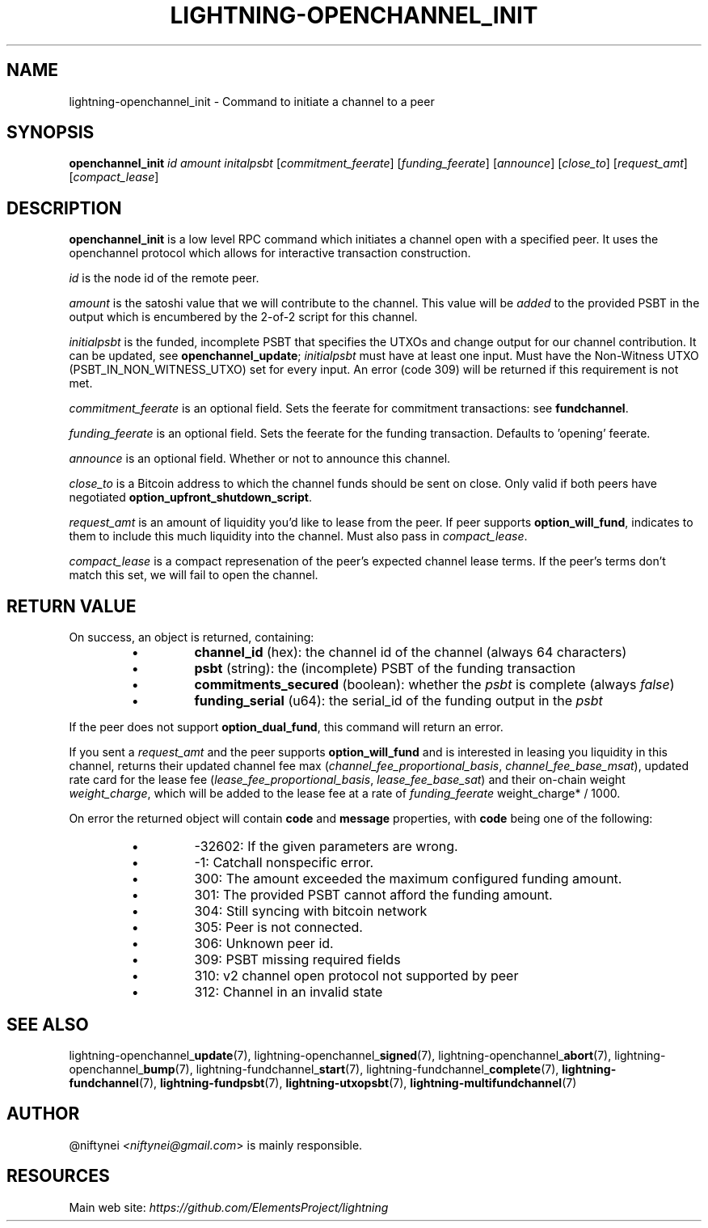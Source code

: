 .TH "LIGHTNING-OPENCHANNEL_INIT" "7" "" "" "lightning-openchannel_init"
.SH NAME
lightning-openchannel_init - Command to initiate a channel to a peer
.SH SYNOPSIS

\fBopenchannel_init\fR \fIid\fR \fIamount\fR \fIinitalpsbt\fR [\fIcommitment_feerate\fR] [\fIfunding_feerate\fR] [\fIannounce\fR] [\fIclose_to\fR] [\fIrequest_amt\fR] [\fIcompact_lease\fR]

.SH DESCRIPTION

\fBopenchannel_init\fR is a low level RPC command which initiates a channel
open with a specified peer\. It uses the openchannel protocol
which allows for interactive transaction construction\.


\fIid\fR is the node id of the remote peer\.


\fIamount\fR is the satoshi value that we will contribute to the channel\.
This value will be \fIadded\fR to the provided PSBT in the output which is
encumbered by the 2-of-2 script for this channel\.


\fIinitialpsbt\fR is the funded, incomplete PSBT that specifies the UTXOs and
change output for our channel contribution\. It can be updated,
see \fBopenchannel_update\fR; \fIinitialpsbt\fR must have at least one input\.
Must have the Non-Witness UTXO (PSBT_IN_NON_WITNESS_UTXO) set for
every input\. An error (code 309) will be returned if this requirement
is not met\.


\fIcommitment_feerate\fR is an optional field\. Sets the feerate for
commitment transactions: see \fBfundchannel\fR\.


\fIfunding_feerate\fR is an optional field\. Sets the feerate for the
funding transaction\. Defaults to 'opening' feerate\.


\fIannounce\fR is an optional field\. Whether or not to announce this channel\.


\fIclose_to\fR is a Bitcoin address to which the channel funds should be
sent on close\. Only valid if both peers have negotiated
\fBoption_upfront_shutdown_script\fR\.


\fIrequest_amt\fR is an amount of liquidity you'd like to lease from the peer\.
If peer supports \fBoption_will_fund\fR, indicates to them to include this
much liquidity into the channel\. Must also pass in \fIcompact_lease\fR\.


\fIcompact_lease\fR is a compact represenation of the peer's expected
channel lease terms\. If the peer's terms don't match this set, we will
fail to open the channel\.

.SH RETURN VALUE

On success, an object is returned, containing:

.RS
.IP \[bu]
\fBchannel_id\fR (hex): the channel id of the channel (always 64 characters)
.IP \[bu]
\fBpsbt\fR (string): the (incomplete) PSBT of the funding transaction
.IP \[bu]
\fBcommitments_secured\fR (boolean): whether the \fIpsbt\fR is complete (always \fIfalse\fR)
.IP \[bu]
\fBfunding_serial\fR (u64): the serial_id of the funding output in the \fIpsbt\fR

.RE

If the peer does not support \fBoption_dual_fund\fR, this command
will return an error\.


If you sent a \fIrequest_amt\fR and the peer supports \fBoption_will_fund\fR and is
interested in leasing you liquidity in this channel, returns their updated
channel fee max (\fIchannel_fee_proportional_basis\fR, \fIchannel_fee_base_msat\fR),
updated rate card for the lease fee (\fIlease_fee_proportional_basis\fR,
\fIlease_fee_base_sat\fR) and their on-chain weight \fIweight_charge\fR, which will
be added to the lease fee at a rate of \fIfunding_feerate\fR \fI \fRweight_charge*
/ 1000\.


On error the returned object will contain \fBcode\fR and \fBmessage\fR properties,
with \fBcode\fR being one of the following:

.RS
.IP \[bu]
-32602: If the given parameters are wrong\.
.IP \[bu]
-1: Catchall nonspecific error\.
.IP \[bu]
300: The amount exceeded the maximum configured funding amount\.
.IP \[bu]
301: The provided PSBT cannot afford the funding amount\.
.IP \[bu]
304: Still syncing with bitcoin network
.IP \[bu]
305: Peer is not connected\.
.IP \[bu]
306: Unknown peer id\.
.IP \[bu]
309: PSBT missing required fields
.IP \[bu]
310: v2 channel open protocol not supported by peer
.IP \[bu]
312: Channel in an invalid state

.RE
.SH SEE ALSO

lightning-openchannel_\fBupdate\fR(7), lightning-openchannel_\fBsigned\fR(7),
lightning-openchannel_\fBabort\fR(7), lightning-openchannel_\fBbump\fR(7),
lightning-fundchannel_\fBstart\fR(7),
lightning-fundchannel_\fBcomplete\fR(7), \fBlightning-fundchannel\fR(7),
\fBlightning-fundpsbt\fR(7), \fBlightning-utxopsbt\fR(7), \fBlightning-multifundchannel\fR(7)

.SH AUTHOR

@niftynei \fI<niftynei@gmail.com\fR> is mainly responsible\.

.SH RESOURCES

Main web site: \fIhttps://github.com/ElementsProject/lightning\fR

\" SHA256STAMP:5aa606f1cfdd1de3c346bb010a5c8b8477908f4d70901db4f3b3e307ac387ffa
